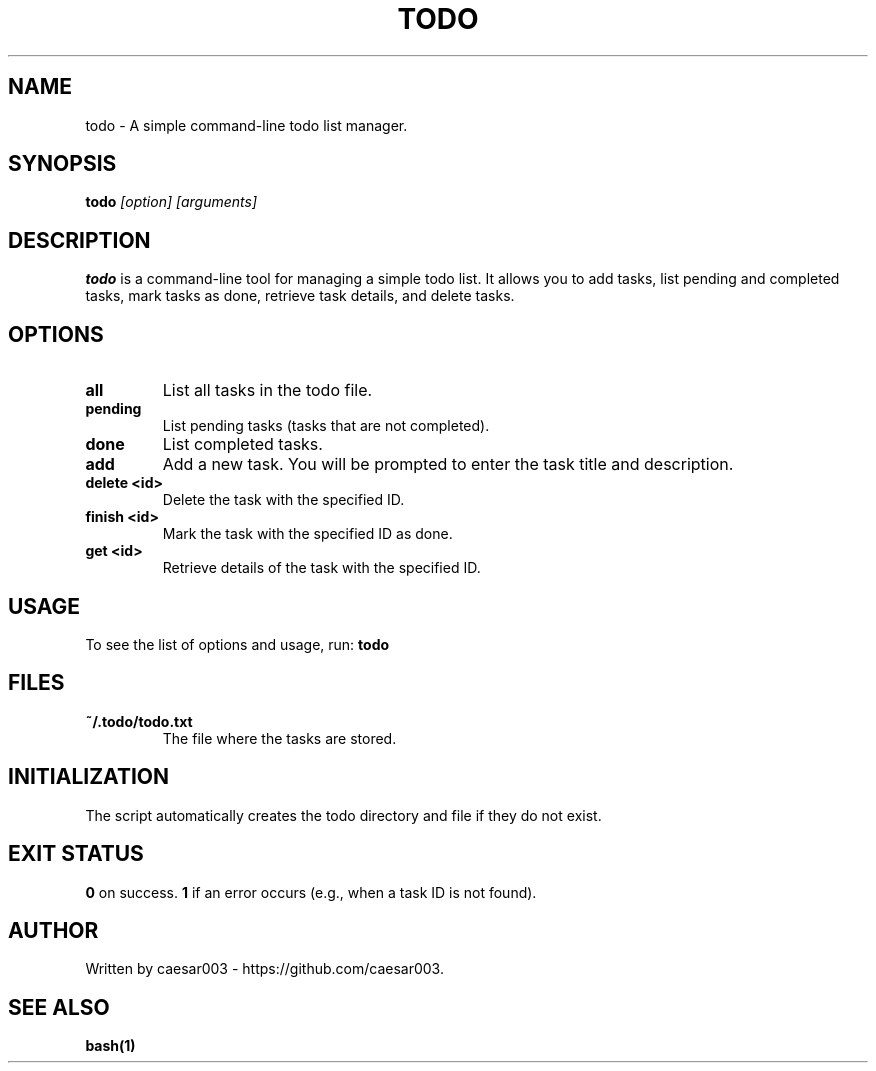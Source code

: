 .\" Manpage for todo
.TH TODO 1 "October 2024"
.SH NAME
todo \- A simple command-line todo list manager.

.SH SYNOPSIS
.B todo
.I [option] [arguments]

.SH DESCRIPTION
.B todo
is a command-line tool for managing a simple todo list. It allows you to add tasks, list pending and completed tasks, mark tasks as done, retrieve task details, and delete tasks.

.SH OPTIONS
.TP
.B all
List all tasks in the todo file.

.TP
.B pending
List pending tasks (tasks that are not completed).

.TP
.B done
List completed tasks.

.TP
.B add
Add a new task. You will be prompted to enter the task title and description.

.TP
.B delete <id>
Delete the task with the specified ID.

.TP
.B finish <id>
Mark the task with the specified ID as done.

.TP
.B get <id>
Retrieve details of the task with the specified ID.

.SH USAGE
To see the list of options and usage, run:
.B todo

.SH FILES
.TP
.B ~/.todo/todo.txt
The file where the tasks are stored.

.SH INITIALIZATION
The script automatically creates the todo directory and file if they do not exist.

.SH EXIT STATUS
.B 0
on success.
.B 1
if an error occurs (e.g., when a task ID is not found).

.SH AUTHOR
Written by caesar003 - https://github.com/caesar003.

.SH SEE ALSO
.B bash(1)
